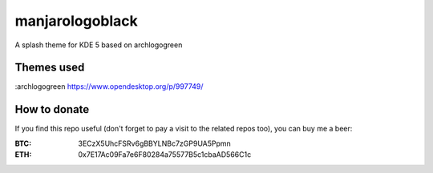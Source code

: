 manjarologoblack
================

A splash theme for KDE 5 based on archlogogreen

.. image:: https://gitlab.com/menelkir/manjarologoblack/raw/master/contents/previews/splash.png

===========
Themes used
===========

:archlogogreen https://www.opendesktop.org/p/997749/

=============
How to donate
=============

If you find this repo useful (don't forget to pay a visit to the related
repos too), you can buy me a beer:

:BTC: 3ECzX5UhcFSRv6gBBYLNBc7zGP9UA5Ppmn

:ETH: 0x7E17Ac09Fa7e6F80284a75577B5c1cbaAD566C1c

